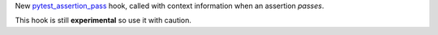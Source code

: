 New `pytest_assertion_pass <https://docs.pytest.org/en/latest/reference.html#_pytest.hookspec.pytest_assertion_pass>`__
hook, called with context information when an assertion *passes*.

This hook is still **experimental** so use it with caution.
